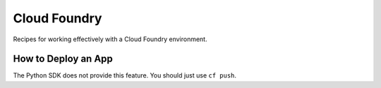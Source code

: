 
Cloud Foundry
-------------

Recipes for working effectively with a Cloud Foundry environment.

How to Deploy an App
....................

The Python SDK does not provide this feature.  You should just use ``cf push``.

